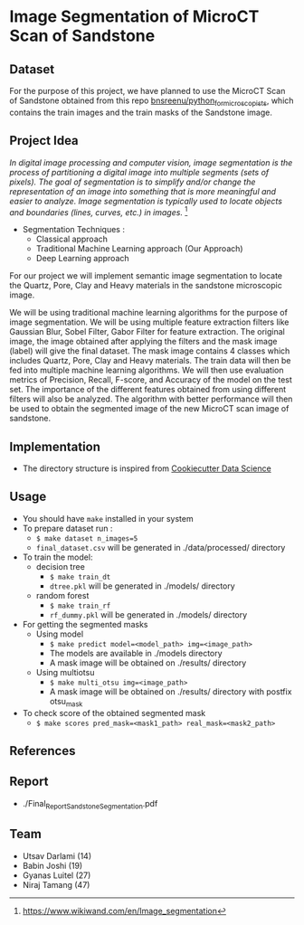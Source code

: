 * Image Segmentation of MicroCT Scan of Sandstone

** Dataset
For the purpose of this project, we have planned to use the MicroCT Scan of Sandstone obtained from this repo [[https://github.com/bnsreenu/python_for_microscopists/tree/master/images][bnsreenu/python_for_microscopists]], which contains the train images and the train masks of the Sandstone image.     

** Project Idea

/In digital image processing and computer vision, image segmentation is the process of partitioning a digital image into multiple segments (sets of pixels). The goal of segmentation is to simplify and/or change the representation of an image into something that is more meaningful and easier to analyze. Image segmentation is typically used to locate objects and boundaries (lines, curves, etc.) in images./ [1]

- Segmentation Techniques :
  - Classical approach
  - Traditional Machine Learning approach (Our Approach)
  - Deep Learning approach

For our project we will implement semantic image segmentation to locate the Quartz, Pore, Clay and Heavy materials in the sandstone microscopic image. 

We will be using traditional machine learning algorithms for the purpose of image segmentation.
We will be using multiple feature extraction filters like Gaussian Blur, Sobel Filter, Gabor Filter for feature extraction. The original image, the image obtained after applying the filters and the mask image (label) will give the final dataset. The mask image contains 4 classes which includes Quartz, Pore, Clay and Heavy materials. The train data will then be fed into multiple machine learning algorithms. We will then use evaluation metrics of Precision, Recall, F-score, and Accuracy of the model on the test set. The importance of the different features obtained from using different filters will also be analyzed.
The algorithm with better performance will then be used to obtain the segmented image of the new MicroCT scan image of sandstone.

[[./reports/figures/ML_MINI_FLOW_3.png]]

** Implementation 
 - The directory structure is inspired from [[https://drivendata.github.io/cookiecutter-data-science/#getting-started][Cookiecutter Data Science]]

** Usage 
- You should have ~make~ installed in your system
- To prepare dataset run :
  - ~$ make dataset n_images=5~
  - ~final_dataset.csv~ will be generated in ./data/processed/ directory
- To train the model:
  - decision tree
    - ~$ make train_dt~
    - ~dtree.pkl~ will be generated in ./models/ directory
  - random forest
    - ~$ make train_rf~
    - ~rf_dummy.pkl~ will be generated in ./models/ directory
- For getting the segmented masks
  - Using model
    - ~$ make predict model=<model_path> img=<image_path>~
    - The models are available in ./models directory
    - A mask image will be obtained on ./results/ directory
  - Using multiotsu
    - ~$ make multi_otsu img=<image_path>~
    - A mask image will be obtained on ./results/ directory with postfix otsu_mask
- To check score of the obtained segmented mask
  - ~$ make scores pred_mask=<mask1_path> real_mask=<mask2_path>~

** References
[1] https://www.wikiwand.com/en/Image_segmentation

** Report
- ./Final_Report_Sandstone_Segmentation.pdf

** Team 
 - Utsav Darlami (14)    
 - Babin Joshi   (19)
 - Gyanas Luitel (27)
 - Niraj Tamang  (47)     
